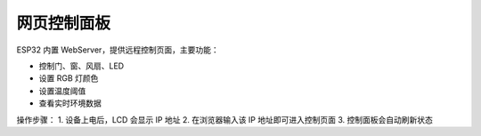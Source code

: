 网页控制面板
===========================

ESP32 内置 WebServer，提供远程控制页面，主要功能：

- 控制门、窗、风扇、LED
- 设置 RGB 灯颜色
- 设置温度阈值
- 查看实时环境数据

操作步骤：
1. 设备上电后，LCD 会显示 IP 地址
2. 在浏览器输入该 IP 地址即可进入控制页面
3. 控制面板会自动刷新状态
